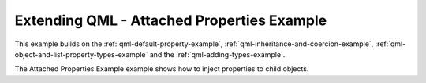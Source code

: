 .. _qml-attached-properties-example:

Extending QML - Attached Properties Example
===========================================

This example builds on the :ref:`qml-default-property-example`,
:ref:`qml-inheritance-and-coercion-example`,
:ref:`qml-object-and-list-property-types-example`
and the :ref:`qml-adding-types-example`.

The Attached Properties Example example shows how to inject
properties to child objects.
